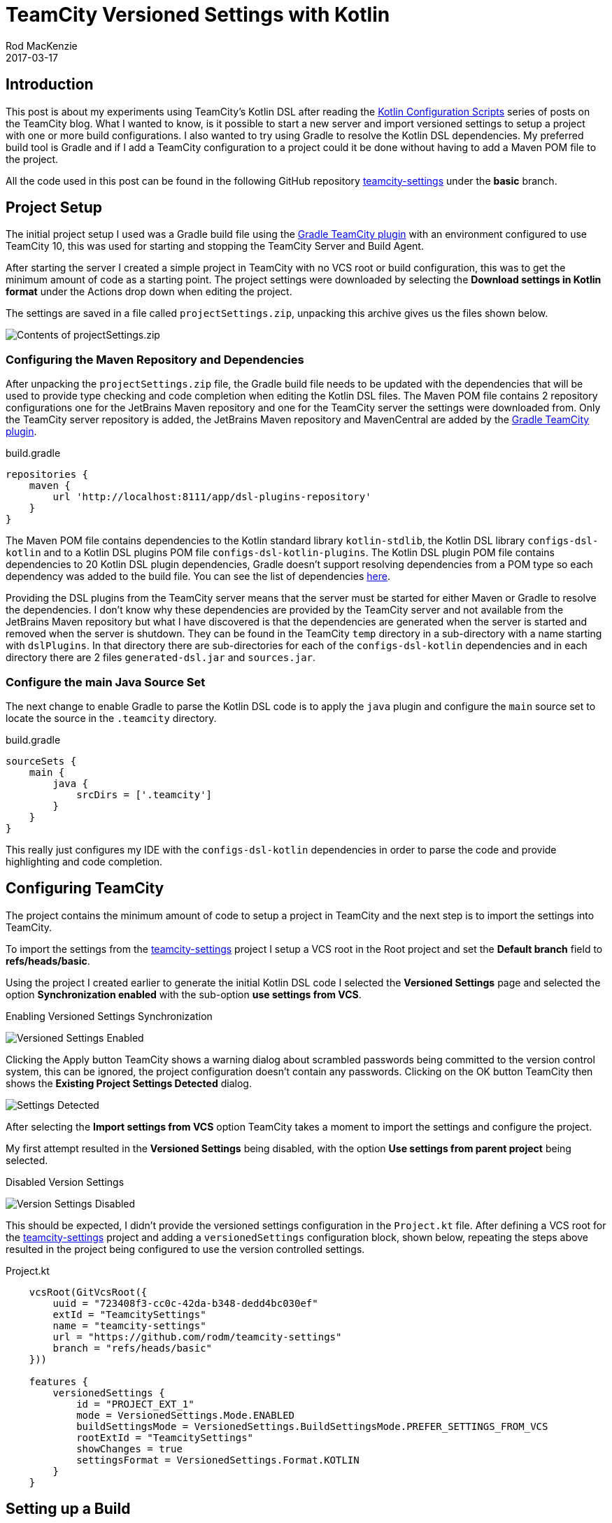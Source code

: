 = TeamCity Versioned Settings with Kotlin
Rod MacKenzie
2017-03-17
:jbake-type: post
:jbake-status: published
:jbake-tags: teamcity, configuration, kotlin, gradle
:idprefix:
:uri-kotlin-configuration-scripts: https://blog.jetbrains.com/teamcity/2016/11/kotlin-configuration-scripts-an-introduction/
:uri-teamcity-settings: https://github.com/rodm/teamcity-settings
:uri-teamcity-settings-basic: {uri-teamcity-settings}/tree/basic
:uri-teamcity-settings-basic-deps: {uri-teamcity-settings}/blob/basic/build.gradle#L19-L44
:uri-teamcity-settings-project: {uri-teamcity-settings}/blob/basic/.teamcity/GradleTeamCityPlugin/Project.kt
:uri-gradle-teamcity-plugin: https://github.com/rodm/gradle-teamcity-plugin[Gradle TeamCity plugin]
:uri-travis: https://travis-ci.org/[Travis CI]
:uri-appveyor: https://www.appveyor.com/[AppVeyor]

== Introduction

This post is about my experiments using TeamCity's Kotlin DSL after reading the
{uri-kotlin-configuration-scripts}[Kotlin Configuration Scripts] series of posts on the TeamCity blog.
What I wanted to know, is it possible to start a new server and import versioned settings to setup a project with
one or more build configurations.
I also wanted to try using Gradle to resolve the Kotlin DSL dependencies.
My preferred build tool is Gradle and if I add a TeamCity configuration to a project could it be done without
having to add a Maven POM file to the project.

All the code used in this post can be found in the following GitHub repository
{uri-teamcity-settings}[teamcity-settings] under the *basic* branch.

== Project Setup

The initial project setup I used was a Gradle build file using the {uri-gradle-teamcity-plugin}
with an environment configured to use TeamCity 10, this was used for starting and stopping the TeamCity Server and
Build Agent.

After starting the server I created a simple project in TeamCity with no VCS root or build configuration, this was
to get the minimum amount of code as a starting point.
The project settings were downloaded by selecting the *Download settings in Kotlin format* under the Actions drop down
when editing the project.

The settings are saved in a file called `projectSettings.zip`, unpacking this archive gives us the files shown below.

image::/blog/2017/03/initial-configuration-files.png[Contents of projectSettings.zip, align="center"]

=== Configuring the Maven Repository and Dependencies

After unpacking the `projectSettings.zip` file, the Gradle build file needs to be updated with the dependencies that
will be used to provide type checking and code completion when editing the Kotlin DSL files.
The Maven POM file contains 2 repository configurations one for the JetBrains Maven repository and one for the TeamCity
server the settings were downloaded from.
Only the TeamCity server repository is added, the JetBrains Maven repository and MavenCentral are added by
the {uri-gradle-teamcity-plugin}.

[source,groovy]
.build.gradle
----
repositories {
    maven {
        url 'http://localhost:8111/app/dsl-plugins-repository'
    }
}
----

The Maven POM file contains dependencies to the Kotlin standard library `kotlin-stdlib`, the Kotlin DSL library
`configs-dsl-kotlin` and to a Kotlin DSL plugins POM file `configs-dsl-kotlin-plugins`.
The Kotlin DSL plugin POM file contains dependencies to 20 Kotlin DSL plugin dependencies, Gradle doesn't support
resolving dependencies from a POM type so each dependency was added to the build file. You can see the list of
dependencies {uri-teamcity-settings-basic-deps}[here].

Providing the DSL plugins from the TeamCity server means that the server must be started for either Maven or Gradle to
resolve the dependencies. I don't know why these dependencies are provided by the TeamCity server and not available
from the JetBrains Maven repository but what I have discovered is that the dependencies are generated when the
server is started and removed when the server is shutdown.
They can be found in the TeamCity `temp` directory in a sub-directory with a name starting with `dslPlugins`. In that
directory there are sub-directories for each of the `configs-dsl-kotlin` dependencies and in each directory there
are 2 files `generated-dsl.jar` and `sources.jar`.

=== Configure the main Java Source Set

The next change to enable Gradle to parse the Kotlin DSL code is to apply the `java` plugin and configure the
`main` source set to locate the source in the `.teamcity` directory.

[source,groovy]
.build.gradle
----
sourceSets {
    main {
        java {
            srcDirs = ['.teamcity']
        }
    }
}
----

This really just configures my IDE with the `configs-dsl-kotlin` dependencies in order to parse the code and
provide highlighting and code completion.

== Configuring TeamCity

The project contains the minimum amount of code to setup a project in TeamCity and the next step is to import the
settings into TeamCity.

To import the settings from the {uri-teamcity-settings}[teamcity-settings] project I setup a VCS root in the Root
project and set the *Default branch* field to *refs/heads/basic*.

Using the project I created earlier to generate the initial Kotlin DSL code I selected the *Versioned Settings* page
and selected the option *Synchronization enabled* with the sub-option *use settings from VCS*.

Enabling Versioned Settings Synchronization

image::/blog/2017/03/versioned-settings-synchronization.png[Versioned Settings Enabled, align="center"]

Clicking the Apply button TeamCity shows a warning dialog about scrambled passwords being committed to the
version control system, this can be ignored, the project configuration doesn't contain any passwords. Clicking on
the OK button TeamCity then shows the *Existing Project Settings Detected* dialog.

image::/blog/2017/03/versioned-settings-existing-settings-detected.png[Settings Detected, align="center"]

After selecting the *Import settings from VCS* option TeamCity takes a moment to import the settings and configure
the project.

My first attempt resulted in the *Versioned Settings* being disabled, with the option *Use settings from parent project*
being selected.

Disabled Version Settings

image::/blog/2017/03/versioned-settings-disabled.png[Version Settings Disabled, align="center"]

This should be expected, I didn't provide the versioned settings configuration in the `Project.kt` file.
After defining a VCS root for the {uri-teamcity-settings}[teamcity-settings] project and adding a `versionedSettings`
configuration block, shown below, repeating the steps above resulted in the project being configured to use the version
controlled settings.

[source,java]
.Project.kt
----
    vcsRoot(GitVcsRoot({
        uuid = "723408f3-cc0c-42da-b348-dedd4bc030ef"
        extId = "TeamcitySettings"
        name = "teamcity-settings"
        url = "https://github.com/rodm/teamcity-settings"
        branch = "refs/heads/basic"
    }))

    features {
        versionedSettings {
            id = "PROJECT_EXT_1"
            mode = VersionedSettings.Mode.ENABLED
            buildSettingsMode = VersionedSettings.BuildSettingsMode.PREFER_SETTINGS_FROM_VCS
            rootExtId = "TeamcitySettings"
            showChanges = true
            settingsFormat = VersionedSettings.Format.KOTLIN
        }
    }
----

== Setting up a Build

At this point the TeamCity project is using the configuration defined in the VCS repository, so the next step was to
setup a build configuration to checkout and build the {uri-gradle-teamcity-plugin} project.
This project is a Gradle plugin built using the Gradle wrapper, the only requirement is a Java installation.

The following code defines the VCS root to checkout the project, the build step to call Gradle, a configuration
parameter used to define the Gradle tasks to execute and a VCS trigger. By default TeamCity will generate the code
for a build configuration in a separate Kotlin file, I wanted to keep the number of Kotlin files to a minimum so
put the configuration in the `Project.kt` file.

[source,java]
.Project.kt
----
    val buildType = BuildType({
        uuid = "b9b0cbf7-1665-4fe5-a24d-956280379ef0"
        extId = "GradleTeamcityPlugin_Build"
        name = "Build - Java 7"

        vcs {
            root(vcs)
        }

        steps {
            gradle {
                tasks = "%gradle.tasks%"
                useGradleWrapper = true
                gradleWrapperPath = ""
                enableStacktrace = true
            }
        }

        params {
            param("gradle.tasks", "clean build")
        }

        triggers {
            vcs {
            }
        }
    })
----

The complete file can be seen {uri-teamcity-settings-project}[here].

After committing the changes, TeamCity updated the project with the build configuration. However the build configuration
was incomplete, the VCS trigger was missing.

Missing VCS Trigger

image::/blog/2017/03/vcs-trigger-missing.png[Missing VCS Trigger, align="center"]

The problem was a missing import, after adding the following import statement the build configuration was updated and
the VCS trigger appeared.

[source,java]
.Project.kt
----
import jetbrains.buildServer.configs.kotlin.v10.triggers.vcs
----

VCS Trigger

image::/blog/2017/03/vcs-trigger-default-settings.png[VCS Trigger, align="center"]


== Configuration Parameters

One last change I made was to make the version of Java used to run the build configurable by using a
parameter.
The `jdkHome` property was added to the Gradle build step and the parameter defined in the parameters block.

[source,java]
.Project.kt
----
        steps {
            gradle {
                tasks = "%gradle.tasks%"
                useGradleWrapper = true
                gradleWrapperPath = ""
                enableStacktrace = true
                jdkHome = "%java.home%"
            }
        }

        params {
            param("gradle.tasks", "clean build")
            param("java.home", "%java7.home%")
        }
----

Setting it to use another parameter `java7.home` meant that after TeamCity updated the project the build configuration
had no compatible build agents..

image::/blog/2017/03/incompatible-agents.png[Incompatible Agents, align="center"]

To fix this required editing the `buildAgent.properties` file and adding the `java7.home` parameter, after the Build
Agent re-started the build configuration was compatible again.
This highlights that it is useful to have the *Show settings changes in builds* option in *Versioned Settings* enabled
and to check the TeamCity server after configuration changes to ensure builds have not been left unable to run.

== Conclusion

After experimenting for a few days there were some positives and negatives, here is what I liked about using
the Kotlin DSL.

* A newly setup TeamCity server can be bootstrapped by importing one or more projects with build configurations
from settings stored in a VCS repository.
* Committing configuration changes show in the *Change Log* for any affected build configuration, useful when a
build fails and determining if it is due to a configuration change.
* Configuration changes are updated automatically by TeamCity.
* The code for the project and build configuration is easy to read and understand.
* It is possible to create a Gradle build file to support editing the Kotlin DSL files.

And the negatives:

* The initial generated code with the project, vcs settings, and build configurations is spread across multiple
Kotlin files.
* The configuration DSL exposes too much of the implementation language, Kotlin, with each configuration type
being declared using an object expression, an anonymous class, and each file containing a number of import
statements.
* The reason for using Kotlin for the DSL was to provide static type checking of the configuration but, as shown
above with the missing VCS trigger, it doesn't help if the imports are wrong and Kotlin uses another function.
* For the IDE or build tool to resolve the `configs-dsl-kotlin` dependencies requires a running TeamCity server.
* When editing a configuration block I was expecting to see the code completion dialog show fewer functions to make
it easier to write, this didn't appear to happen. For example, code completion shows the subproject function and many
others within the steps block.
* Due to the above much of the example code shown above was created by editing a project using the TeamCity UI
then copying and pasting the required parts.
* Each type in the configuration appears to require a `uuid`, a `extId`, and a `name` property, its not clear what the
significance of the `uuid` is.

Configuring TeamCity using the Kotlin DSL works and is mostly readable but it has a number of problems in the steps
needed to create and maintain the configuration.
I would prefer the configuration to be in a single file, like {uri-travis} or {uri-appveyor}.
I would also like to see if the number of required properties can be reduced, are `uuid` and `extId` needed, or
could they be derived from the `name` property.
Can the dependencies for the Kotlin DSL plugins be published to the JetBrains Maven repository to avoid having
to start a TeamCity server.

I plan to continue experimenting, to create a project with multiple build configurations, to try build templates
and to try the `teamcity-configs` Maven plugin.
